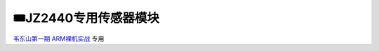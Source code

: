 ========================================
🎟JZ2440专用传感器模块
========================================

`韦东山第一期 ARM裸机实战`_ 专用

.. _韦东山第一期 ARM裸机实战: https://download.100ask.org/videos_tutorial/embedded_linux/phase1/index.html

